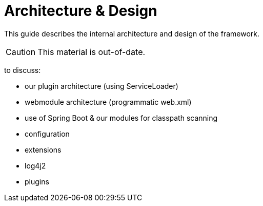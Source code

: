= Architecture & Design
:Notice: Licensed to the Apache Software Foundation (ASF) under one or more contributor license agreements. See the NOTICE file distributed with this work for additional information regarding copyright ownership. The ASF licenses this file to you under the Apache License, Version 2.0 (the "License"); you may not use this file except in compliance with the License. You may obtain a copy of the License at. http://www.apache.org/licenses/LICENSE-2.0 . Unless required by applicable law or agreed to in writing, software distributed under the License is distributed on an "AS IS" BASIS, WITHOUT WARRANTIES OR  CONDITIONS OF ANY KIND, either express or implied. See the License for the specific language governing permissions and limitations under the License.


This guide describes the internal architecture and design of the framework.

[CAUTION]
====
This material is out-of-date.
====


to discuss:

* our plugin architecture (using ServiceLoader)
* webmodule architecture (programmatic web.xml)
* use of Spring Boot & our modules for classpath scanning
* configuration
* extensions
* log4j2
* plugins
